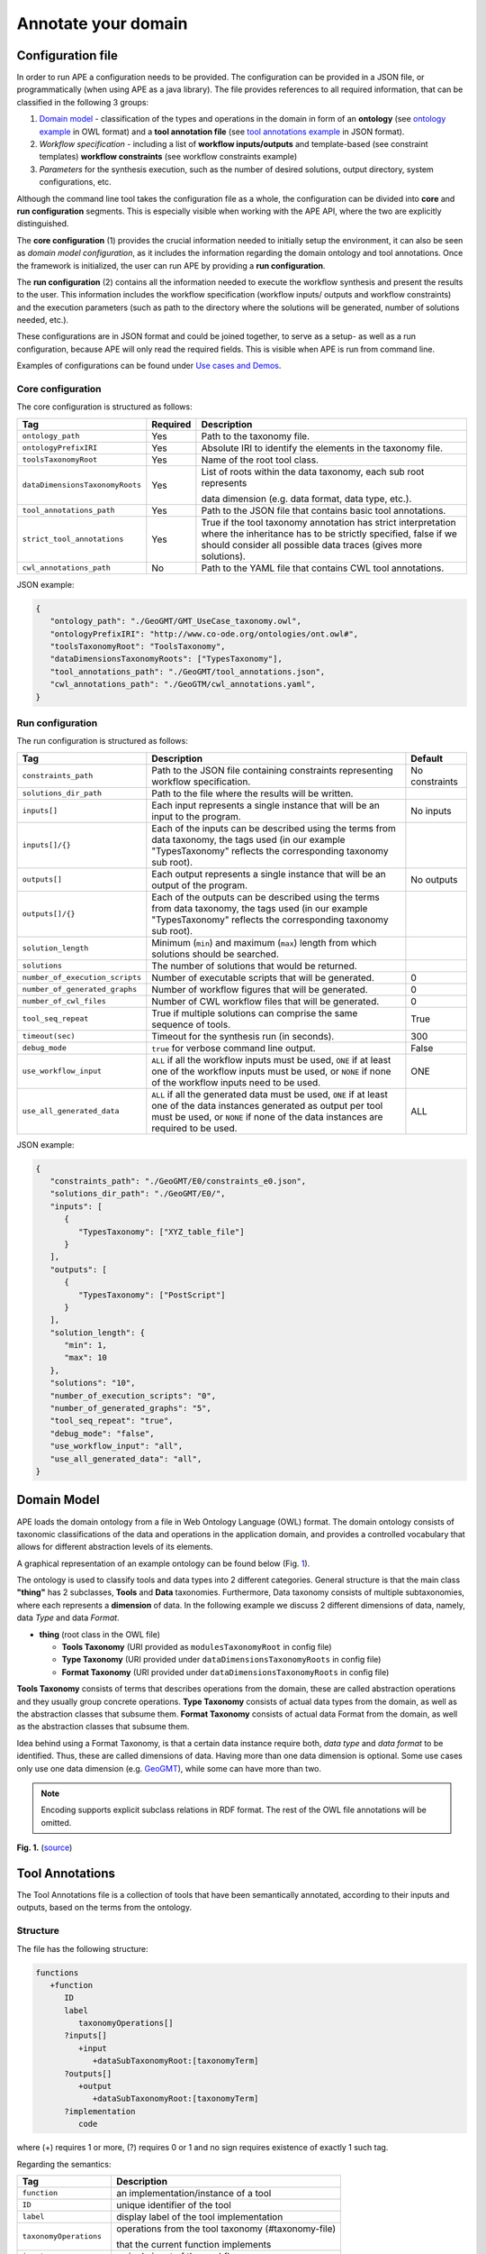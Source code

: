 Annotate your domain
===========================

Configuration file
^^^^^^^^^^^^^^^^^^

In order to run APE a configuration needs to be provided. The configuration can be provided in a JSON file, or programmatically (when using APE as a java library).
The file provides references to all required information, that can be classified in the following 3 groups:

1. `Domain model <setup.html#id1>`_ - classification of the types and operations in the domain in form 
   of an **ontology** (see `ontology example <https://github.com/sanctuuary/APE_UseCases/blob/master/ImageMagick/imagemagick_taxonomy.owl>`_ in OWL format) 
   and a **tool annotation file** (see `tool annotations example <https://github.com/sanctuuary/APE_UseCases/blob/master/ImageMagick/tool_annotations.json>`_ in JSON format).
2. *Workflow specification* - including a list of **workflow inputs/outputs** and template-based 
   (see constraint templates) **workflow constraints** (see workflow constraints example)
3. *Parameters* for the synthesis execution, such as the number of desired solutions, 
   output directory, system configurations, etc.

Although the command line tool takes the configuration file as a whole, the configuration can be 
divided into **core** and **run configuration** segments. This is especially visible when working 
with the APE API, where the two are explicitly distinguished.

The **core configuration** (1) provides the crucial information needed to initially setup the environment, 
it can also be seen as *domain model configuration*, as it includes the information regarding the 
domain ontology and tool annotations. Once the framework is initialized, the user can run APE by 
providing a **run configuration**.

The **run configuration** (2) contains all the information needed to execute the workflow synthesis and 
present the results to the user. This information includes the workflow specification (workflow inputs/ 
outputs and workflow constraints) and the execution parameters (such as path to the directory where 
the solutions will be generated, number of solutions needed, etc.).

These configurations are in JSON format and could be joined together, to serve as a setup- as well as 
a run configuration, because APE will only read the required fields. This is visible when APE is run 
from command line.

Examples of configurations can be found under `Use cases and Demos <../demo/demo-overview.html>`_.

Core configuration
~~~~~~~~~~~~~~~~~~

The core configuration is structured as follows:

+---------------------------------+----------+------------------------------------------------------------------+
| Tag                             | Required | Description                                                      |
+=================================+==========+==================================================================+
| ``ontology_path``               | Yes      | Path to the taxonomy file.                                       |
+---------------------------------+----------+------------------------------------------------------------------+
| ``ontologyPrefixIRI``           | Yes      | Absolute IRI to identify the elements in the taxonomy file.      |
+---------------------------------+----------+------------------------------------------------------------------+
| ``toolsTaxonomyRoot``           | Yes      | Name of the root tool class.                                     |
+---------------------------------+----------+------------------------------------------------------------------+
| ``dataDimensionsTaxonomyRoots`` | Yes      | List of roots within the data taxonomy, each sub root represents |
|                                 |          |                                                                  |
|                                 |          | data dimension (e.g. data format, data type, etc.).              |
+---------------------------------+----------+------------------------------------------------------------------+
| ``tool_annotations_path``       | Yes      | Path to the JSON file that contains basic tool annotations.      |
+---------------------------------+----------+------------------------------------------------------------------+
| ``strict_tool_annotations``     | Yes      | True if the tool taxonomy annotation has strict interpretation   |
|                                 |          | where the inheritance has to be strictly specified, false if we  |
|                                 |          | should consider all possible data traces (gives more solutions). |
+---------------------------------+----------+------------------------------------------------------------------+
| ``cwl_annotations_path``        | No       | Path to the YAML file that contains CWL tool annotations.        |
+---------------------------------+----------+------------------------------------------------------------------+

JSON example:

.. code-block:: json

   {
      "ontology_path": "./GeoGMT/GMT_UseCase_taxonomy.owl",
      "ontologyPrefixIRI": "http://www.co-ode.org/ontologies/ont.owl#",
      "toolsTaxonomyRoot": "ToolsTaxonomy",
      "dataDimensionsTaxonomyRoots": ["TypesTaxonomy"],
      "tool_annotations_path": "./GeoGMT/tool_annotations.json",
      "cwl_annotations_path": "./GeoGTM/cwl_annotations.yaml",
   }


Run configuration
~~~~~~~~~~~~~~~~~

The run configuration is structured as follows:

+-----------------------------------+--------------------------------------------------+-------------------+
| Tag                               | Description                                      | Default           |
+===================================+==================================================+===================+
| ``constraints_path``              | Path to the JSON file containing constraints     | No constraints    |
|                                   | representing workflow specification.             |                   |
+-----------------------------------+--------------------------------------------------+-------------------+
| ``solutions_dir_path``            | Path to the file where the results               |                   |
|                                   | will be written.                                 |                   |
+-----------------------------------+--------------------------------------------------+-------------------+
| ``inputs[]``                      | Each input represents a single instance that     | No inputs         |
|                                   | will be an input to the program.                 |                   |
+-----------------------------------+--------------------------------------------------+-------------------+
| ``inputs[]/{}``                   | Each of the inputs can be described using the    |                   |
|                                   | terms from data taxonomy, the tags used          |                   |
|                                   | (in our example "TypesTaxonomy" reflects         |                   |
|                                   | the corresponding taxonomy sub root).            |                   |
+-----------------------------------+--------------------------------------------------+-------------------+
| ``outputs[]``                     | Each output represents a single instance that    | No outputs        |
|                                   | will be an output of the program.                |                   |
+-----------------------------------+--------------------------------------------------+-------------------+
| ``outputs[]/{}``                  | Each of the outputs can be described using       |                   |
|                                   | the terms from data taxonomy, the tags           |                   |
|                                   | used (in our example "TypesTaxonomy"             |                   |
|                                   | reflects the corresponding taxonomy sub root).   |                   |
+-----------------------------------+--------------------------------------------------+-------------------+
| ``solution_length``               | Minimum (``min``) and maximum (``max``) length   |                   |
|                                   | from which solutions should be searched.         |                   |
+-----------------------------------+--------------------------------------------------+-------------------+
| ``solutions``                     | The number of solutions that would be returned.  |                   |
+-----------------------------------+--------------------------------------------------+-------------------+
| ``number_of_execution_scripts``   | Number of executable scripts that will be        | 0                 |
|                                   | generated.                                       |                   |
+-----------------------------------+--------------------------------------------------+-------------------+
| ``number_of_generated_graphs``    | Number of workflow figures that will be          | 0                 |
|                                   | generated.                                       |                   |
+-----------------------------------+--------------------------------------------------+-------------------+
| ``number_of_cwl_files``           | Number of CWL workflow files that will be        | 0                 |
|                                   | generated.                                       |                   |
+-----------------------------------+--------------------------------------------------+-------------------+
| ``tool_seq_repeat``               | True if multiple solutions can comprise the      | True              |
|                                   | same sequence of tools.                          |                   |
+-----------------------------------+--------------------------------------------------+-------------------+
| ``timeout(sec)``                  | Timeout for the synthesis run (in seconds).      | 300               |
+-----------------------------------+--------------------------------------------------+-------------------+
| ``debug_mode``                    | ``true`` for verbose command line output.        | False             |
+-----------------------------------+--------------------------------------------------+-------------------+
| ``use_workflow_input``            | ``ALL`` if all the workflow inputs must be       | ONE               |
|                                   | used, ``ONE`` if at least one of the workflow    |                   |
|                                   | inputs must be used, or ``NONE`` if none of the  |                   |
|                                   | workflow inputs need to be used.                 |                   |
+-----------------------------------+--------------------------------------------------+-------------------+
| ``use_all_generated_data``        | ``ALL`` if all the generated data must be        | ALL               |
|                                   | used, ``ONE`` if at least one of the data        |                   |
|                                   | instances generated as output per tool must be   |                   |
|                                   | used, or ``NONE`` if none of the data instances  |                   |
|                                   | are required to be used.                         |                   |
+-----------------------------------+--------------------------------------------------+-------------------+



JSON example:

.. code-block:: json

   {
      "constraints_path": "./GeoGMT/E0/constraints_e0.json",
      "solutions_dir_path": "./GeoGMT/E0/",
      "inputs": [
         {
            "TypesTaxonomy": ["XYZ_table_file"]
         }
      ],
      "outputs": [
         {
            "TypesTaxonomy": ["PostScript"]
         }
      ],
      "solution_length": { 
         "min": 1, 
         "max": 10 
      },
      "solutions": "10",
      "number_of_execution_scripts": "0",
      "number_of_generated_graphs": "5",
      "tool_seq_repeat": "true",
      "debug_mode": "false",
      "use_workflow_input": "all",
      "use_all_generated_data": "all",
   }

Domain Model
^^^^^^^^^^^^

APE loads the domain ontology from a file in Web Ontology Language 
(OWL) format. The domain ontology consists of taxonomic classifications 
of the data and operations in the application domain, and provides 
a controlled  vocabulary  that  allows  for  different  abstraction
levels  of  its  elements.

A graphical representation of an example ontology can be found below (Fig. 1_).

The ontology is used to classify tools and data types into 2 different categories. 
General structure is that the main class **"thing"** has 2 subclasses, **Tools** and 
**Data** taxonomies. Furthermore, Data taxonomy consists of multiple subtaxonomies, 
where each represents a **dimension** of data. In the following example we discuss 
2 different dimensions of data, namely, data *Type* and data *Format*.

- **thing** (root class in the OWL file)

  - **Tools Taxonomy** (URI provided as ``modulesTaxonomyRoot`` in config file)
  - **Type Taxonomy** (URI provided under ``dataDimensionsTaxonomyRoots`` in config file)
  - **Format Taxonomy** (URI provided under ``dataDimensionsTaxonomyRoots`` in config file)

**Tools Taxonomy** consists of terms that describes operations from the domain, these are 
called abstraction operations and they usually group concrete operations. **Type Taxonomy** 
consists of actual data types from the domain, as well as the abstraction classes that 
subsume them. **Format Taxonomy** consists of actual data Format from the domain, as well 
as the abstraction classes that subsume them.

Idea behind using a Format Taxonomy, is that a certain data instance require both, 
*data type* and *data format* to be identified. Thus, these are called dimensions of data. 
Having more than one data dimension is optional. Some use cases only use one data dimension 
(e.g. `GeoGMT <../demo/geo_gmt/geo_gmt.html>`_), while some can have more than two.

.. note::
   Encoding supports explicit subclass relations in RDF format. The rest of the OWL file annotations will be omitted.

.. _1:

.. image:: ontology_dimensions_example.png

**Fig. 1.**  (`source <https://doi.org/10.1007/978-3-030-50436-6_34>`_)

Tool Annotations
^^^^^^^^^^^^^^^^

The Tool Annotations file is a collection of tools that have been semantically 
annotated, according to their inputs and outputs, based on the terms from the ontology. 

Structure
~~~~~~~~~

The file has the following structure:

.. code-block:: shell

   functions
      +function
         ID
         label
            taxonomyOperations[]
         ?inputs[]
            +input
               +dataSubTaxonomyRoot:[taxonomyTerm]
         ?outputs[]
            +output
               +dataSubTaxonomyRoot:[taxonomyTerm]
         ?implementation
            code

where (+) requires 1 or more, (?) requires 0 or 1 and no sign requires existence of exactly 1 such tag.

Regarding the semantics:

+-------------------------+----------------------------------------------------+
| Tag                     | Description                                        |
+=========================+====================================================+
| ``function``            | an implementation/instance of a tool               |
+-------------------------+----------------------------------------------------+
| ``ID``                  | unique identifier of the tool                      |
+-------------------------+----------------------------------------------------+
| ``label``               | display label of the tool implementation           |
+-------------------------+----------------------------------------------------+
| ``taxonomyOperations``  | operations from the tool taxonomy (#taxonomy-file) |
|                         |                                                    |
|                         | that the current function implements               |
+-------------------------+----------------------------------------------------+
| ``input``               | a single input of the workflow                     |
+-------------------------+----------------------------------------------------+
| ``output``              | a single output of the workflow                    |
+-------------------------+----------------------------------------------------+
| ``dataSubTaxonomyRoot`` | data type that describes the input/output          |
|                         |                                                    |
|                         | (each taxonomyTerm from the [taxonomyTerm] list    |
|                         |                                                    |
|                         | has to belong to the corresponding subTaxonomy)    |
+-------------------------+----------------------------------------------------+
| ``code``                | code that will be used to implement the workflow   |
|                         |                                                    |
|                         | as a script                                        |
+-------------------------+----------------------------------------------------+

Example
~~~~~~~

The following example annotated the tool ``compress``, which takes as 
input any ``Image`` (Type) of any Format and outputs an Image in the JPG 
format. See `ImageMagick/tool_annotations.json <https://github.com/sanctuuary/APE_UseCases/blob/master/ImageMagick/tool_annotations.json>`_
for more annotated tools.

.. code-block:: json

   {
      "label": "compress",
      "id": "compress",
      "taxonomyOperations": ["Conversion"],
      "inputs": [
         { "Type": ["Image"] }
      ],
      "outputs": [
         { "Type": ["Image"], "Format": ["JPG"] }
      ],
      "implementation": { 
         "code": "@output[0]='@output[0].jpg'\n
                  convert $@input[0] $@output[0]\n" 
      }
   }


Referencing the Domain Model
~~~~~~~~~~~~~~~~~~~~~~~~~~~~
A reference to a class (or a set of classes) in the domain ontology 
must be in array format. This array represents a conjunction of classes 
from the ontology. For example, given the ontology below. Specifying 
``["A", "B"]`` as input for your tool makes sure only inputs of type 
``D`` and ``F`` are allowed.

.. image:: types_taxonomy_example.png

This way of referencing domain model classes is used in annotating 
the tools as well as the input/output annotated in the configuration file.

Code Implementation
~~~~~~~~~~~~~~~~~~~

The code specified in the tool annotation could be used to construct a 
script that executes the workflow. APE keeps track of the naming of 
the in- and output variables from annotated tools. The ``@output[0]`` references to 
the variable name of the first input specified in the 
``inputs`` tag.

For example, take a look at the implementation of a tool called ``add``:

.. code-block:: json

   {
      "label": "add",
      "id": "add",
      "taxonomyOperations": ["Math"],
      "inputs": [
         { "Type": ["Number"] }
         { "Type": ["Number"] }
      ],
      "outputs": [
         { "Type": ["Number"]}
      ],
      "implementation": {
         "code": "@output[0] = $@input[0] + $@input[1]"
      }
   }

This could result in the following script, where ``node001`` and ``node002`` 
already have been instantiated, so ``node001`` is either the user input, 
or the output of a previous tool.

.. code-block:: shell

   node003 = $node001 + $node002

CWL Annotations
^^^^^^^^^^^^^^^^^^

The CWL annotations file specifies the the CWL code related to each tool to allow APE to generate executable CWL workflow files. Instead of providing the explicit commands within the domain annotations file, the user is expected to provide a path to the CWL file that contains the CWL code for the tool. The path can be a local path or a URL. An example of a tool annotation with a CWL reference is shown below:

.. code-block:: json

   {
      "outputs": [
            {
               "format_1915": ["http://edamontology.org/format_2330"],
               "data_0006": ["http://edamontology.org/data_2872"]
            }
      ],
      "inputs": [
            {
               "format_1915": ["http://edamontology.org/format_3747"],
               "data_0006": ["http://edamontology.org/data_0945"]
            }
      ],
      "taxonomyOperations": [
            "http://edamontology.org/operation_3434", "http://edamontology.org/operation_0335"
      ],
      
      "implementation" : { "cwl_reference" : "https://raw.githubusercontent.com/Workflomics/containers/main/cwl/tools/protXml2IdList/protXml2IdList.cwl"} , 
      "label": "protXml2IdList",
      "id": "protXml2IdList"
   }

The example illustrates a tool called ``protXml2IdList`` that takes an input of type ``data_0945`` and format ``format_3747`` and outputs data of type ``data_2872`` and format ``format_2330``.
 Notice that the data instances in the example are defined by a pair, data type (`data_0006`) and format (`format_1915`). The operations, data types and formats are referenced by their (`EDAM <https://edamontology.github.io/edam-browser/#format_2330>`_) ontology URIs.
